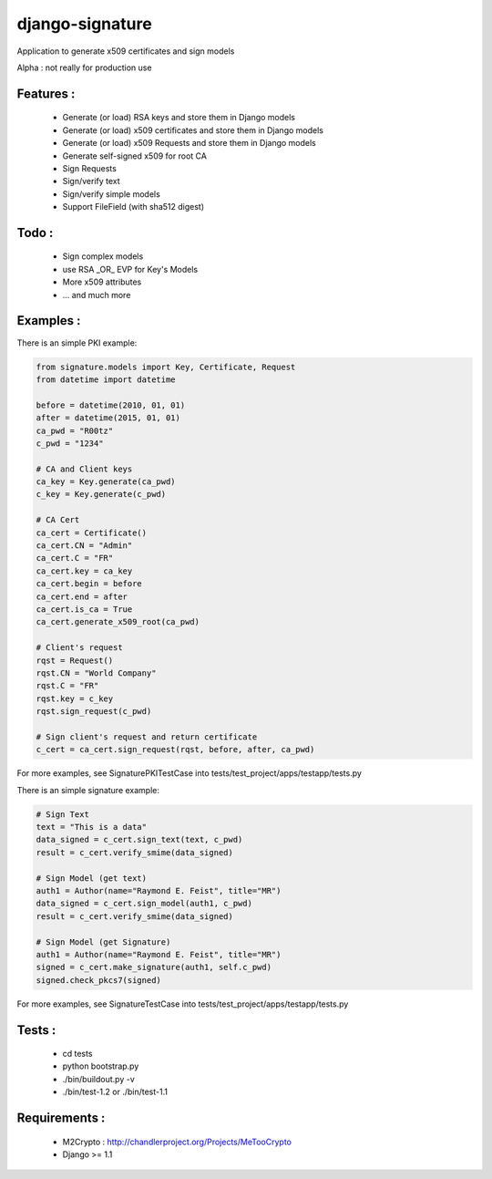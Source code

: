django-signature
================

Application to generate x509 certificates and sign models

Alpha : not really for production use

Features :
----------

 - Generate (or load) RSA keys and store them in Django models
 - Generate (or load) x509 certificates and store them in Django models
 - Generate (or load) x509 Requests and store them in Django models
 - Generate self-signed x509 for root CA
 - Sign Requests
 - Sign/verify text
 - Sign/verify simple models
 - Support FileField (with sha512 digest)

Todo :
------

 - Sign complex models
 - use RSA _OR_ EVP for Key's Models
 - More x509 attributes
 - ... and much more

Examples :
----------

There is an simple PKI example:

.. code-block:: python

    from signature.models import Key, Certificate, Request
    from datetime import datetime

    before = datetime(2010, 01, 01)
    after = datetime(2015, 01, 01)
    ca_pwd = "R00tz"
    c_pwd = "1234"

    # CA and Client keys
    ca_key = Key.generate(ca_pwd)
    c_key = Key.generate(c_pwd)

    # CA Cert
    ca_cert = Certificate()
    ca_cert.CN = "Admin"
    ca_cert.C = "FR"
    ca_cert.key = ca_key
    ca_cert.begin = before
    ca_cert.end = after
    ca_cert.is_ca = True
    ca_cert.generate_x509_root(ca_pwd)

    # Client's request
    rqst = Request()
    rqst.CN = "World Company"
    rqst.C = "FR"
    rqst.key = c_key
    rqst.sign_request(c_pwd)

    # Sign client's request and return certificate
    c_cert = ca_cert.sign_request(rqst, before, after, ca_pwd)

For more examples, see SignaturePKITestCase into tests/test_project/apps/testapp/tests.py

There is an simple signature example:

.. code-block:: python

    # Sign Text
    text = "This is a data"
    data_signed = c_cert.sign_text(text, c_pwd)
    result = c_cert.verify_smime(data_signed)

    # Sign Model (get text)
    auth1 = Author(name="Raymond E. Feist", title="MR")
    data_signed = c_cert.sign_model(auth1, c_pwd)
    result = c_cert.verify_smime(data_signed)

    # Sign Model (get Signature)
    auth1 = Author(name="Raymond E. Feist", title="MR")
    signed = c_cert.make_signature(auth1, self.c_pwd)
    signed.check_pkcs7(signed)

For more examples, see SignatureTestCase into tests/test_project/apps/testapp/tests.py

Tests :
-------

 - cd tests
 - python bootstrap.py
 - ./bin/buildout.py -v
 - ./bin/test-1.2 or ./bin/test-1.1

Requirements :
--------------

 - M2Crypto : http://chandlerproject.org/Projects/MeTooCrypto
 - Django >= 1.1
  
